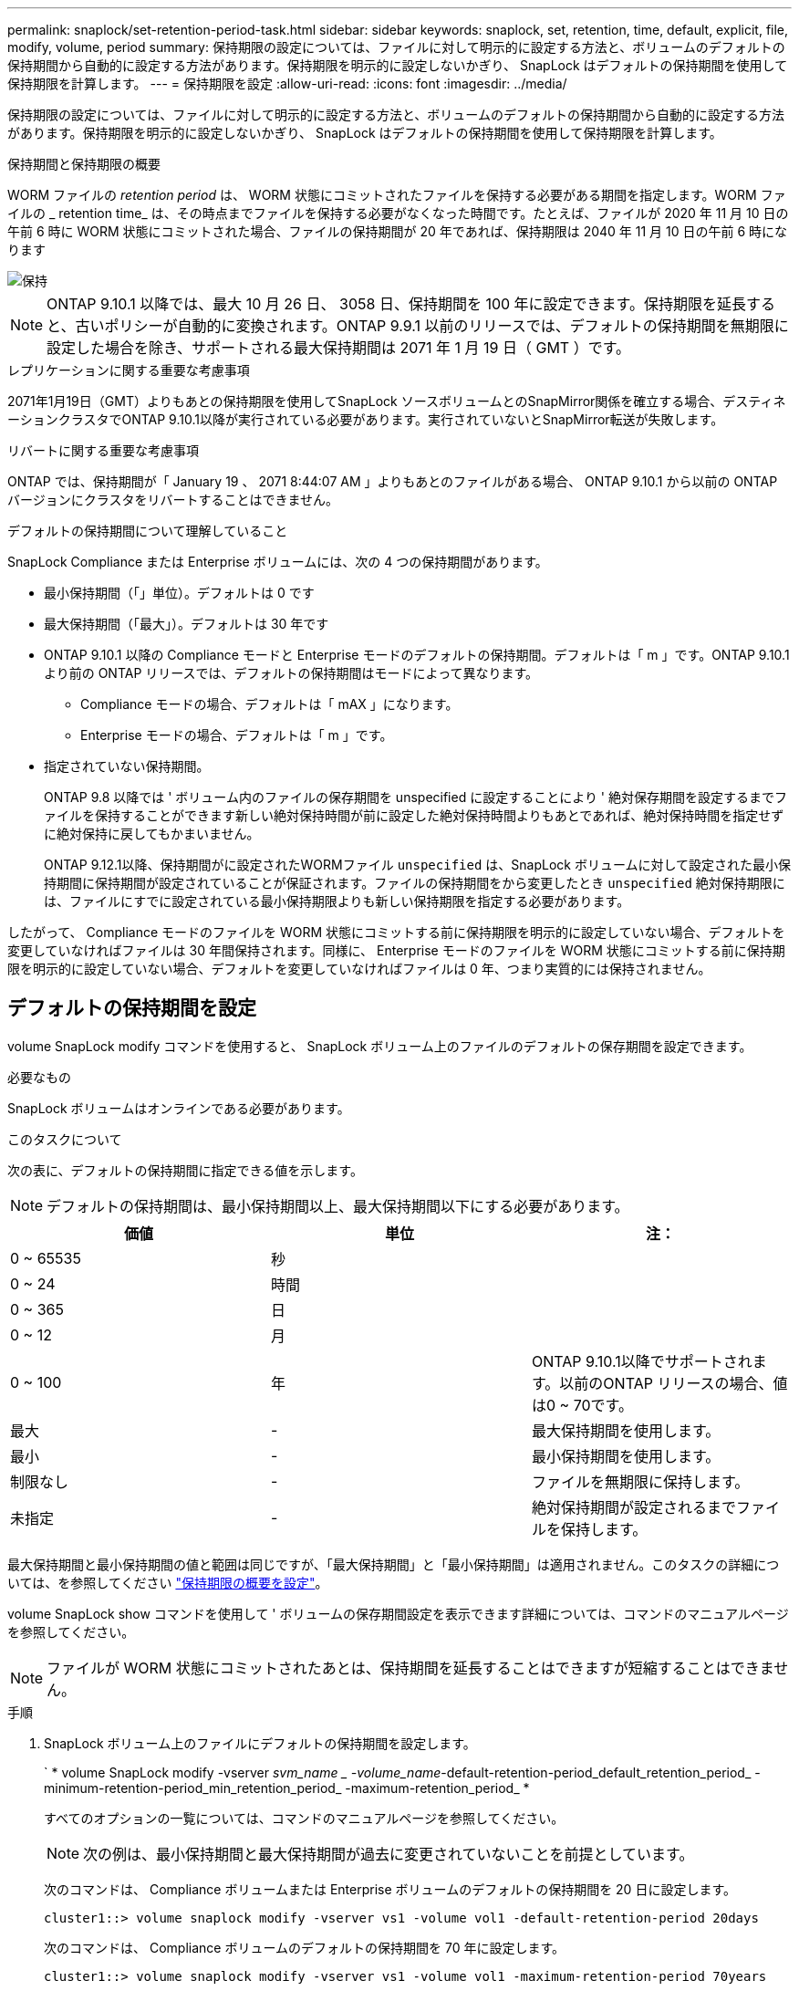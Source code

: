 ---
permalink: snaplock/set-retention-period-task.html 
sidebar: sidebar 
keywords: snaplock, set, retention, time, default, explicit, file, modify, volume, period 
summary: 保持期限の設定については、ファイルに対して明示的に設定する方法と、ボリュームのデフォルトの保持期間から自動的に設定する方法があります。保持期限を明示的に設定しないかぎり、 SnapLock はデフォルトの保持期間を使用して保持期限を計算します。 
---
= 保持期限を設定
:allow-uri-read: 
:icons: font
:imagesdir: ../media/


[role="lead"]
保持期限の設定については、ファイルに対して明示的に設定する方法と、ボリュームのデフォルトの保持期間から自動的に設定する方法があります。保持期限を明示的に設定しないかぎり、 SnapLock はデフォルトの保持期間を使用して保持期限を計算します。

.保持期間と保持期限の概要
WORM ファイルの _retention period_ は、 WORM 状態にコミットされたファイルを保持する必要がある期間を指定します。WORM ファイルの _ retention time_ は、その時点までファイルを保持する必要がなくなった時間です。たとえば、ファイルが 2020 年 11 月 10 日の午前 6 時に WORM 状態にコミットされた場合、ファイルの保持期間が 20 年であれば、保持期限は 2040 年 11 月 10 日の午前 6 時になります

image::../media/retention.gif[保持]

[NOTE]
====
ONTAP 9.10.1 以降では、最大 10 月 26 日、 3058 日、保持期間を 100 年に設定できます。保持期限を延長すると、古いポリシーが自動的に変換されます。ONTAP 9.9.1 以前のリリースでは、デフォルトの保持期間を無期限に設定した場合を除き、サポートされる最大保持期間は 2071 年 1 月 19 日（ GMT ）です。

====
.レプリケーションに関する重要な考慮事項
2071年1月19日（GMT）よりもあとの保持期限を使用してSnapLock ソースボリュームとのSnapMirror関係を確立する場合、デスティネーションクラスタでONTAP 9.10.1以降が実行されている必要があります。実行されていないとSnapMirror転送が失敗します。

.リバートに関する重要な考慮事項
ONTAP では、保持期間が「 January 19 、 2071 8:44:07 AM 」よりもあとのファイルがある場合、 ONTAP 9.10.1 から以前の ONTAP バージョンにクラスタをリバートすることはできません。

.デフォルトの保持期間について理解していること
SnapLock Compliance または Enterprise ボリュームには、次の 4 つの保持期間があります。

* 最小保持期間（「」単位）。デフォルトは 0 です
* 最大保持期間（「最大」）。デフォルトは 30 年です
* ONTAP 9.10.1 以降の Compliance モードと Enterprise モードのデフォルトの保持期間。デフォルトは「 m 」です。ONTAP 9.10.1 より前の ONTAP リリースでは、デフォルトの保持期間はモードによって異なります。
+
** Compliance モードの場合、デフォルトは「 mAX 」になります。
** Enterprise モードの場合、デフォルトは「 m 」です。


* 指定されていない保持期間。
+
ONTAP 9.8 以降では ' ボリューム内のファイルの保存期間を unspecified に設定することにより ' 絶対保存期間を設定するまでファイルを保持することができます新しい絶対保持時間が前に設定した絶対保持時間よりもあとであれば、絶対保持時間を指定せずに絶対保持に戻してもかまいません。

+
ONTAP 9.12.1以降、保持期間がに設定されたWORMファイル `unspecified` は、SnapLock ボリュームに対して設定された最小保持期間に保持期間が設定されていることが保証されます。ファイルの保持期間をから変更したとき `unspecified` 絶対保持期限には、ファイルにすでに設定されている最小保持期限よりも新しい保持期限を指定する必要があります。



したがって、 Compliance モードのファイルを WORM 状態にコミットする前に保持期限を明示的に設定していない場合、デフォルトを変更していなければファイルは 30 年間保持されます。同様に、 Enterprise モードのファイルを WORM 状態にコミットする前に保持期限を明示的に設定していない場合、デフォルトを変更していなければファイルは 0 年、つまり実質的には保持されません。



== デフォルトの保持期間を設定

volume SnapLock modify コマンドを使用すると、 SnapLock ボリューム上のファイルのデフォルトの保存期間を設定できます。

.必要なもの
SnapLock ボリュームはオンラインである必要があります。

.このタスクについて
次の表に、デフォルトの保持期間に指定できる値を示します。

[NOTE]
====
デフォルトの保持期間は、最小保持期間以上、最大保持期間以下にする必要があります。

====
|===
| 価値 | 単位 | 注： 


 a| 
0 ~ 65535
 a| 
秒
 a| 



 a| 
0 ~ 24
 a| 
時間
 a| 



 a| 
0 ~ 365
 a| 
日
 a| 



 a| 
0 ~ 12
 a| 
月
 a| 



 a| 
0 ~ 100
 a| 
年
 a| 
ONTAP 9.10.1以降でサポートされます。以前のONTAP リリースの場合、値は0 ~ 70です。



 a| 
最大
 a| 
-
 a| 
最大保持期間を使用します。



 a| 
最小
 a| 
-
 a| 
最小保持期間を使用します。



 a| 
制限なし
 a| 
-
 a| 
ファイルを無期限に保持します。



 a| 
未指定
 a| 
-
 a| 
絶対保持期間が設定されるまでファイルを保持します。

|===
最大保持期間と最小保持期間の値と範囲は同じですが、「最大保持期間」と「最小保持期間」は適用されません。このタスクの詳細については、を参照してください link:set-retention-period-task.html["保持期限の概要を設定"]。

volume SnapLock show コマンドを使用して ' ボリュームの保存期間設定を表示できます詳細については、コマンドのマニュアルページを参照してください。

[NOTE]
====
ファイルが WORM 状態にコミットされたあとは、保持期間を延長することはできますが短縮することはできません。

====
.手順
. SnapLock ボリューム上のファイルにデフォルトの保持期間を設定します。
+
` * volume SnapLock modify -vserver _svm_name _ -volume_name_-default-retention-period_default_retention_period_ -minimum-retention-period_min_retention_period_ -maximum-retention_period_ *

+
すべてのオプションの一覧については、コマンドのマニュアルページを参照してください。

+
[NOTE]
====
次の例は、最小保持期間と最大保持期間が過去に変更されていないことを前提としています。

====
+
次のコマンドは、 Compliance ボリュームまたは Enterprise ボリュームのデフォルトの保持期間を 20 日に設定します。

+
[listing]
----
cluster1::> volume snaplock modify -vserver vs1 -volume vol1 -default-retention-period 20days
----
+
次のコマンドは、 Compliance ボリュームのデフォルトの保持期間を 70 年に設定します。

+
[listing]
----
cluster1::> volume snaplock modify -vserver vs1 -volume vol1 -maximum-retention-period 70years
----
+
次のコマンドは、 Enterprise ボリュームのデフォルトの保持期間を 10 年に設定します。

+
[listing]
----
cluster1::> volume snaplock modify -vserver vs1 -volume vol1 -default-retention-period max -maximum-retention-period 10years
----
+
次のコマンドは、 Enterprise ボリュームのデフォルトの保持期間を 10 日に設定します。

+
[listing]
----
cluster1::> volume snaplock modify -vserver vs1 -volume vol1 -minimum-retention-period 10days
cluster1::> volume snaplock modify -vserver vs1 -volume vol1 -default-retention-period min
----
+
次のコマンドは、 Compliance ボリュームのデフォルトの保持期間を無期限に設定します。

+
[listing]
----
cluster1::> volume snaplock modify -vserver vs1 -volume vol1 -default-retention-period infinite -maximum-retention-period infinite
----




== ファイルの保持期限の明示的な設定

ファイルに対して保持期限を明示的に設定するには、最終アクセス時刻を変更します。最終アクセス時刻は、 NFS または CIFS で適切なコマンドやプログラムを使用して変更できます。

.このタスクについて
ファイルが WORM 状態にコミットされたあとは、保持期限を延長することはできますが短縮することはできません。保持時間は、ファイルの「 atime 」フィールドに格納されます。

[NOTE]
====
ファイルの保存期間を明示的に無期限に設定することはできませんこの値は、デフォルトの保持期間を使用して保持期限を計算する場合にのみ使用できます。

====
.手順
. 適切なコマンドまたはプログラムを使用して、保持期限を設定するファイルの最終アクセス日時を変更します。
+
UNIX シェルで、次のコマンドを使用して、保持期限を 2020 年 11 月 21 日の午前 6 時に設定します「 Document .txt 」という名前のファイル：

+
[listing]
----
touch -a -t 202011210600 document.txt
----
+
[NOTE]
====
Windows では、任意の適切なコマンドまたはプログラムを使用して最終アクセス時刻を変更できます。

====

